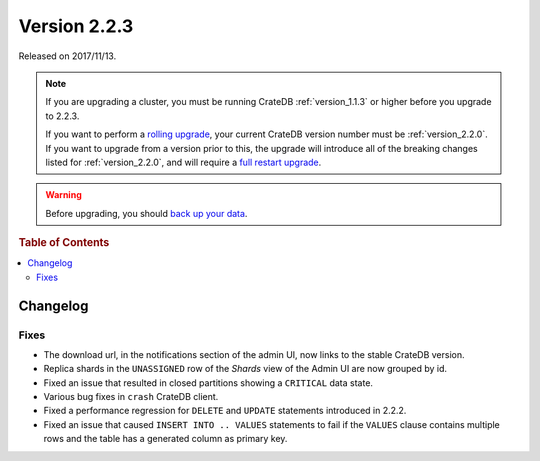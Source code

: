 .. _version_2.2.3:

=============
Version 2.2.3
=============

Released on 2017/11/13.

.. NOTE::

   If you are upgrading a cluster, you must be running CrateDB
   :ref:`version_1.1.3` or higher before you upgrade to 2.2.3.

   If you want to perform a `rolling upgrade`_, your current CrateDB version
   number must be :ref:`version_2.2.0`.  If you want to upgrade from a version
   prior to this, the upgrade will introduce all of the breaking changes listed
   for :ref:`version_2.2.0`, and will require a `full restart upgrade`_.

.. WARNING::

   Before upgrading, you should `back up your data`_.

.. _rolling upgrade: http://crate.io/docs/crate/guide/best_practices/rolling_upgrade.html
.. _full restart upgrade: http://crate.io/docs/crate/guide/best_practices/full_restart_upgrade.html
.. _back up your data: https://crate.io/a/backing-up-and-restoring-crate/

.. rubric:: Table of Contents

.. contents::
   :local:

Changelog
=========

Fixes
-----

- The download url, in the notifications section of the admin UI, now links to
  the stable CrateDB version.

- Replica shards in the ``UNASSIGNED`` row of the *Shards* view of the Admin UI
  are now grouped by id.

- Fixed an issue that resulted in closed partitions showing a ``CRITICAL`` data
  state.

- Various bug fixes in ``crash`` CrateDB client.

- Fixed a performance regression for ``DELETE`` and ``UPDATE`` statements
  introduced in 2.2.2.

- Fixed an issue that caused ``INSERT INTO .. VALUES`` statements to fail if
  the ``VALUES`` clause contains multiple rows and the table has a generated
  column as primary key.
